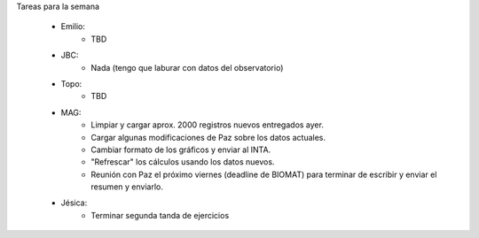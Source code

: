 .. tags: 
.. title: Minuta de reunión 2014-05-22

Tareas para la semana

    - Emilio: 
    	* TBD
    - JBC:
    	* Nada (tengo que laburar con datos del observatorio)
    - Topo:
    	* TBD
    - MAG:
    	* Limpiar y cargar aprox. 2000 registros nuevos entregados ayer.
        * Cargar algunas modificaciones de Paz sobre los datos actuales.
        * Cambiar formato de los gráficos y enviar al INTA.
        * "Refrescar" los cálculos usando los datos nuevos.
        * Reunión con Paz el próximo viernes (deadline de BIOMAT) para terminar de escribir y enviar el resumen y enviarlo.
    - Jésica:
    	* Terminar segunda tanda de ejercicios